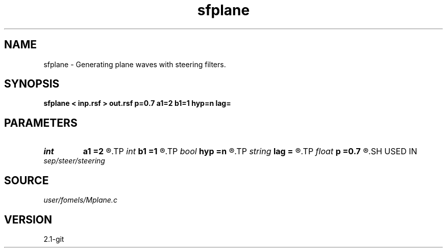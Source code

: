 .TH sfplane 1  "APRIL 2019" Madagascar "Madagascar Manuals"
.SH NAME
sfplane \- Generating plane waves with steering filters. 
.SH SYNOPSIS
.B sfplane < inp.rsf > out.rsf p=0.7 a1=2 b1=1 hyp=n lag=
.SH PARAMETERS
.PD 0
.TP
.I int    
.B a1
.B =2
.R  	filter length
.TP
.I int    
.B b1
.B =1
.R  	denominator length
.TP
.I bool   
.B hyp
.B =n
.R  [y/n]	generate hyperbolas
.TP
.I string 
.B lag
.B =
.R  
.TP
.I float  
.B p
.B =0.7
.R  	plane wave slope
.SH USED IN
.TP
.I sep/steer/steering
.SH SOURCE
.I user/fomels/Mplane.c
.SH VERSION
2.1-git
